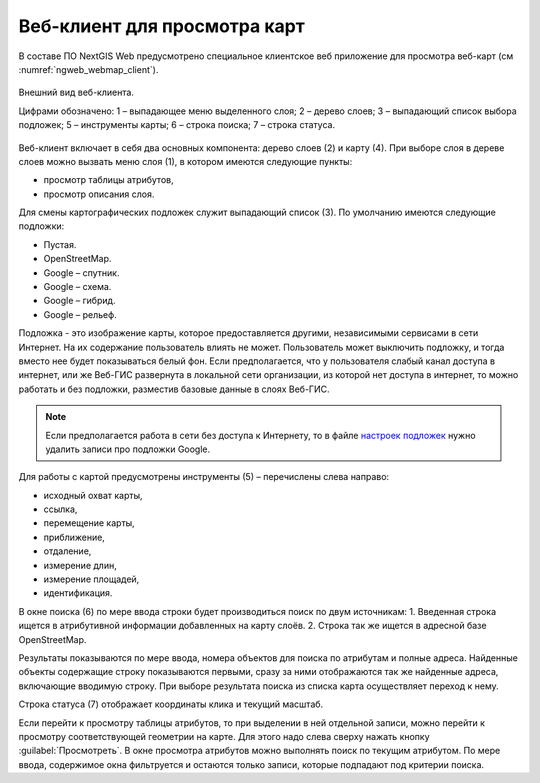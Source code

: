 .. sectionauthor:: Артём Светлов <artem.svetlov@nextgis.ru>

.. _ngw_webmaps_client:

Веб-клиент для просмотра карт
=============================

В составе ПО NextGIS Web предусмотрено специальное клиентское веб приложение для 
просмотра веб-карт (см :numref:`ngweb_webmap_client`).
 

.. figure:: _static/webmap_client.png
   :name: ngweb_webmap_client
   :align: center
   :width: 16cm
   
   Внешний вид веб-клиента.

   Цифрами обозначено: 1 – выпадающее меню выделенного слоя; 2 – дерево слоев; 
   3 – выпадающий список выбора подложек; 5 – инструменты карты; 6 – строка поиска; 
   7 – строка статуса.

Веб-клиент включает в себя два основных компонента: дерево слоев (2) и карту (4). 
При выборе слоя в дереве слоев можно вызвать меню слоя (1), в котором имеются 
следующие пункты:
    
* просмотр таблицы атрибутов,
* просмотр описания слоя. 

Для смены картографических подложек служит выпадающий список (3). По умолчанию 
имеются следующие подложки:

* Пустая.
* OpenStreetMap.
* Google – спутник.
* Google – схема.
* Google – гибрид. 
* Google – рельеф.

Подложка - это изображение карты, которое предоставляется другими, независимыми 
сервисами в сети Интернет. На их содержание пользователь влиять не может. 
Пользователь может выключить подложку, и тогда вместо нее будет показываться 
белый фон. Если предполагается, что у пользователя слабый канал доступа в 
интернет, или же Веб-ГИС развернута в локальной сети организации, из которой нет 
доступа в интернет, то можно работать и без подложки, разместив базовые данные в 
слоях Веб-ГИС. 

.. note:: 
   Если предполагается работа в сети без доступа к Интернету, то в 
   файле `настроек подложек </nextgisweb/nextgisweb/webmap/basemaps.json>`_ нужно 
   удалить записи про подложки Google.

.. _ngw_webmaps_client_tools:

Для работы с картой предусмотрены инструменты (5) – перечислены слева направо:

* исходный охват карты,
* ссылка,
* перемещение карты,
* приближение,
* отдаление,
* измерение длин,
* измерение площадей,
* идентификация.

В окне поиска (6) по мере ввода строки будет производиться поиск по двум источникам:
1. Введенная строка ищется в атрибутивной информации добавленных на карту слоёв.
2. Строка так же ищется в адресной базе OpenStreetMap. 

Результаты показываются по мере ввода, номера объектов для поиска по атрибутам и 
полные адреса. Найденные объекты содержащие строку показываются первыми, сразу за 
ними отображаются так же найденные адреса, включающие вводимую строку. При выборе 
результата поиска из списка карта осуществляет переход к нему.

Строка статуса (7) отображает координаты клика и текущий масштаб.

Если перейти к просмотру таблицы атрибутов, то при выделении в ней отдельной 
записи, можно перейти к просмотру соответствующей геометрии на карте. Для этого 
надо слева сверху нажать кнопку :guilabel:`Просмотреть`. В окне просмотра 
атрибутов можно выполнять поиск по текущим атрибутом. По мере ввода, содержимое 
окна фильтруется и остаются только записи, которые подпадают под критерии поиска.

